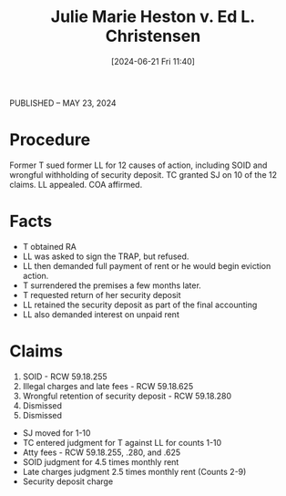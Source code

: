 #+title:      Julie Marie Heston v. Ed L. Christensen
#+date:       [2024-06-21 Fri 11:40]
#+filetags:   :coa:rtc:ud:
#+identifier: 20240621T114006

PUBLISHED -- MAY 23, 2024

* Procedure
Former T sued former LL for 12 causes of action, including SOID and wrongful withholding of security deposit.
TC granted SJ on 10 of the 12 claims.
LL appealed.
COA affirmed.

* Facts
- T obtained RA
- LL was asked to sign the TRAP, but refused.
- LL then demanded full payment of rent or he would begin eviction action.
- T surrendered the premises a few months later.
- T requested return of her security deposit
- LL retained the security deposit as part of the final accounting
- LL also demanded interest on unpaid rent

* Claims
1. SOID - RCW 59.18.255
2. Illegal charges and late fees - RCW 59.18.625
10. [@10] Wrongful retention of security deposit - RCW 59.18.280
11. Dismissed
12. Dismissed


- SJ moved for 1-10
- TC entered judgment for T against LL for counts 1-10
- Atty fees - RCW 59.18.255, .280, and .625
- SOID judgment for 4.5 times monthly rent
- Late charges judgment 2.5 times monthly rent (Counts 2-9)
- Security deposit charge
